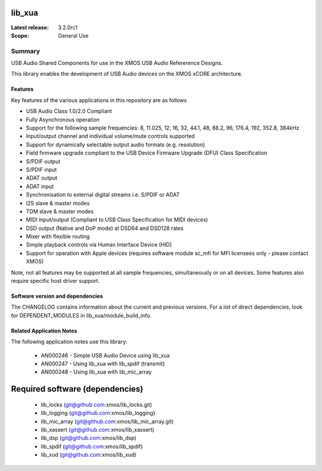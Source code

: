 lib_xua
=======

:Latest release: 3.2.0rc1


:Scope: General Use

Summary
-------

USB Audio Shared Components for use in the XMOS USB Audio Refererence Designs.

This library enables the development of USB Audio devices on the XMOS xCORE architecture.

Features
........

Key features of the various applications in this repository are as follows

- USB Audio Class 1.0/2.0 Compliant

- Fully Asynchronous operation

- Support for the following sample frequencies: 8, 11.025, 12, 16, 32, 44.1, 48, 88.2, 96, 176.4, 192, 352.8, 384kHz

- Input/output channel and individual volume/mute controls supported

- Support for dynamically selectable output audio formats (e.g. resolution)

- Field firmware upgrade compliant to the USB Device Firmware Upgrade (DFU) Class Specification

- S/PDIF output

- S/PDIF input

- ADAT output

- ADAT input

- Synchronisation to external digital streams i.e. S/PDIF or ADAT

- I2S slave & master modes

- TDM slave & master modes

- MIDI input/output (Compliant to USB Class Specification for MIDI devices)

- DSD output (Native and DoP mode) at DSD64 and DSD128 rates

- Mixer with flexible routing

- Simple playback controls via Human Interface Device (HID)

- Support for operation with Apple devices (requires software module sc_mfi for MFI licensees only - please contact XMOS)

Note, not all features may be supported at all sample frequencies, simultaneously or on all devices.  Some features also require specific host driver support.

Software version and dependencies
.................................

The CHANGELOG contains information about the current and previous versions.
For a list of direct dependencies, look for DEPENDENT_MODULES in lib_xua/module_build_info.

Related Application Notes
.........................

The following application notes use this library:

    * AN000246 - Simple USB Audio Device using lib_xua
    * AN000247 - Using lib_xua with lib_spdif (transmit)
    * AN000248 - Using lib_xua with lib_mic_array

Required software (dependencies)
================================

  * lib_locks (git@github.com:xmos/lib_locks.git)
  * lib_logging (git@github.com:xmos/lib_logging)
  * lib_mic_array (git@github.com:xmos/lib_mic_array.git)
  * lib_xassert (git@github.com:xmos/lib_xassert)
  * lib_dsp (git@github.com:xmos/lib_dsp)
  * lib_spdif (git@github.com:xmos/lib_spdif)
  * lib_xud (git@github.com:xmos/lib_xud)


